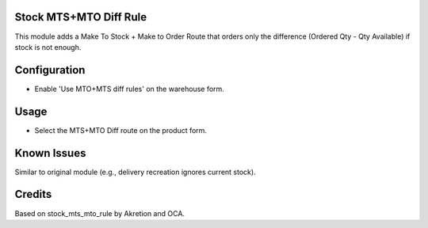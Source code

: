 Stock MTS+MTO Diff Rule
=======================

This module adds a Make To Stock + Make to Order Route that orders only the difference (Ordered Qty - Qty Available) if stock is not enough.

Configuration
=============

- Enable 'Use MTO+MTS diff rules' on the warehouse form.

Usage
=====

- Select the MTS+MTO Diff route on the product form.

Known Issues
============

Similar to original module (e.g., delivery recreation ignores current stock).

Credits
=======

Based on stock_mts_mto_rule by Akretion and OCA.